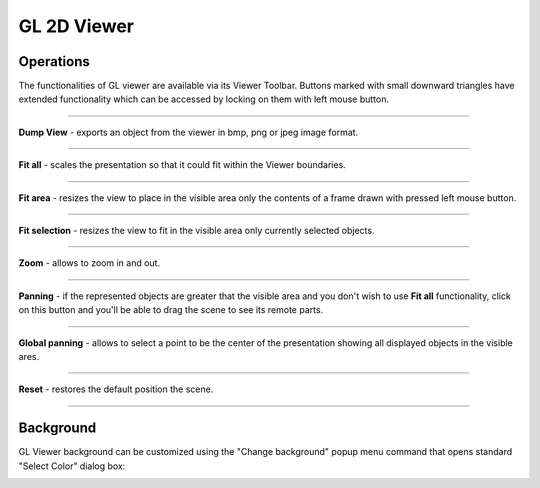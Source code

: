 .. _gl_2d_viewer_page:

************
GL 2D Viewer
************

Operations
##########

The functionalities of GL viewer are available via its Viewer
Toolbar. Buttons marked with small downward triangles have extended
functionality which can be accessed by locking on them with left mouse
button.  

.. image:: ../images/glviewer_toolbar.png
	:align: center

____
                                                                                                 
.. image:: ../../../../src/GLViewer/resources/gl_view_dump.png                                                                       
	:align: center
                                                                                                  
**Dump View** - exports an object from the viewer in bmp, png or jpeg image format.               
                                                                                                  
____
                                                                                                  
.. image:: ../../../../src/GLViewer/resources/gl_view_fitall.png                                                                     
	:align: center
                                                                                                  
**Fit all** - scales the presentation so that it could fit within the Viewer boundaries.          
                                                                                                  
____
                                                                                                  
.. image:: ../../../../src/GLViewer/resources/gl_view_fitarea.png                                                                    
	:align: center
                                                                                                  
**Fit area** - resizes the view to place in the visible area only the contents of a frame drawn   
with pressed left mouse button.                                                                   
                                                                                                  
____
                                                                                                  
.. image:: ../../../../src/GLViewer/resources/gl_view_fitselect.png                                                                  
	:align: center
                                                                                                  
**Fit selection** - resizes the view to fit in the visible area only currently selected objects.  
                                                                                                  
____
                                                                                                  
.. image:: ../../../../src/GLViewer/resources/gl_view_zoom.png                                                                       
	:align: center
                                                                                                  
**Zoom** - allows to zoom in and out.                                                             
                                                                                                  
____
                                                                                                  
.. image:: ../../../../src/GLViewer/resources/gl_view_pan.png                                                                        
	:align: center
                                                                                                  
**Panning** - if the represented objects are greater that the                                     
visible area and you don't wish to use **Fit all** functionality,                                 
click on this button and you'll be able to drag the scene to see its                              
remote parts.                                                                                     
                                                                                                  
____
                                                                                                  
.. image:: ../../../../src/GLViewer/resources/gl_view_glpan.png                                                                      
	:align: center
                                                                                                  
**Global panning** - allows to select a point to be the center of                                 
the presentation showing all displayed objects in the visible ares.                               
                                                                                                  
____
                                                                                                  
.. image:: ../../../../src/GLViewer/resources/gl_view_reset.png                                                                      
	:align: center
                                                                                                  
**Reset** - restores the default position the scene.                                              
                                                                                                  
____


.. _gl_background:

Background
##########

GL Viewer background can be customized using the "Change background"
popup menu command that opens standard "Select Color" dialog box:

.. image:: ../images/selectcolor.png
	:align: center


